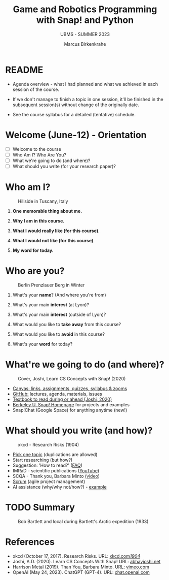 #+TITLE:Game and Robotics Programming with Snap! and Python
#+AUTHOR:Marcus Birkenkrahe
#+SUBTITLE: UBMS - SUMMER 2023
#+OPTIONS: toc:1 num:nil ^:nil
#+STARTUP: overview hideblocks indent inlineimages
* README
#+attr_html: :width 400px
[[../img/readme.png]]

- Agenda overview - what I had planned and what we achieved in each
  session of the course.

- If we don't manage to finish a topic in one session, it'll be
  finished in the subsequent session(s) without change of the
  originally date.

- See the course syllabus for a detailed (tentative) schedule.

* Welcome (June-12)  - Orientation
#+attr_html: :width 400px
[[../img/snaplogo.png]]

- [ ] Welcome to the course
- [ ] Who Am I? Who Are You?
- [ ] What we're going to do (and where)?
- [ ] What should you write (for your research paper)?

* Who am I? 
#+attr_html: :width 400px
#+caption: Hillside in Tuscany, Italy
[[../img/italy.jpg]]

1) *One memorable thing about me.*

2) *Why I am in this course.*

3) *What I would really like (for this course)*.

4) *What I would not like (for this course)*.

5) *My word for today.*

* Who are you?
#+attr_html: :width 400px
#+caption: Berlin Prenzlauer Berg in Winter
[[../img/berlin.jpg]]

1) What's your *name*? (And where you're from)

2) What's your main *interest* (at Lyon)?

3) What's your main *interest* (outside of Lyon)?

4) What would you like to *take away* from this course?

5) What would you like to *avoid* in this course?

6) What's your *word* for today?

* What're we going to do (and where)?
#+attr_html: :width 250px
#+caption: Cover, Joshi, Learn CS Concepts with Snap! (2020)
[[../img/joshi.png]]

- [[https://lyon.instructure.com/courses/1721][Canvas: links, assignments, quizzes, syllabus & zooms]]
- [[https://github.com/birkenkrahe/ubms/tree/main][GitHub:]] lectures, agenda, materials, issues
- [[http://www.abhayjoshi.net/spark/snap/bsnap.pdf][Textbook to read during or ahead (Joshi, 2020)]]
- [[https://snap.berkeley.edu/][Berkeley U. Snap! Homepage]] for projects and examples
- Snap!Chat (Google Space) for anything anytime (new!)

* What should you write (and how)?
#+attr_html: :width 400px
#+Caption: xkcd - Research Risks (1904)
[[../img/research_risks.png]]

- [[https://lyon.instructure.com/courses/1721/assignments/syllabus#org08c5883][Pick one topic]] (duplications are allowed)
- Start researching (but how?)
- Suggestion: 'How to read?' ([[https://github.com/birkenkrahe/org/blob/master/FAQ.org#how-should-you-read][FAQ]])
- IMRaD - scientific publications ([[https://youtu.be/dip7UwZ3wUM][YouTube]])
- SCQA - Thank you, Barbara Minto [[https://vimeo.com/305393045][(video]])
- [[https://scrum.org][Scrum]] (agile project management)
- AI assistance (why/why not/how?) - [[https://shareg.pt/QVceRW4][example]]

* TODO Summary
#+attr_html: :width 400px
#+caption: Bob Bartlett and local during Bartlett's Arctic expedition (1933)
[[../img/summary.jpg]]

* References
#+attr_html: :width 400px
[[../img/batman_robin.png]]

- xkcd (October 17, 2017). Research Risks. URL: [[https://xkcd.com/1904/][xkcd.com/1904/]]
- Joshi, A.D. (2020). Learn CS Concepts With Snap! URL: [[http://www.abhayjoshi.net/spark/snap/bsnap.pdf][abhayjoshi.net]]
- Harrison Metal (2019). Than You, Barbara Minto. URL: [[https://vimeo.com/305393045][vimeo.com]]
- OpenAI (May 24, 2023). ChatGPT (GPT-4). URL: [[https://chat.openai.com/?model=gpt-4][chat.openai.com]]
